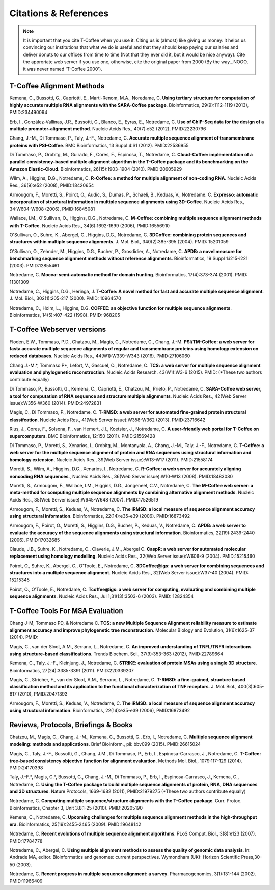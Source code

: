 ######################
Citations & References
######################

.. Note:: It is important that you cite T-Coffee when you use it. Citing us is (almost) like giving us money: it helps us convincing our institutions that what we do is useful and that they should keep paying our salaries and deliver donuts to our offices from time to time (Not that they ever did it, but it would be nice anyway). Cite the approriate web server if you use one, otherwise, cite the original paper from 2000 (By the way...NOOO, it was never named 'T-Coffee 2000').


**************************
T-Coffee Alignment Methods
**************************

Kemena, C., Bussotti, G., Capriotti, E., Marti-Renom, M.A., Noredame, C. **Using tertiary structure for computation of highly accurate multiple RNA alignments with the SARA-Coffee package**. Bioinformatics, 29(9):1112-1119 (2013), PMID:234490094

Erb, I., González-Vallinas, J.R., Bussotti, G., Blanco, E., Eyras, E., Notredame, C. **Use of ChIP-Seq data for the design of a multiple promoter-alignment method**. Nucleic Acids Res., 40(7):e52 (2012), PMID:22230796

Chang, J.-M., Di Tommaso, P., Taly, J.-F., Notredame, C. **Accurate multiple sequence alignment of transmembrane proteins with PSI-Coffee**. BMC Bioinformatics, 13 Suppl 4:S1 (2012). PMID:22536955

Di Tommaso, P., Orobitg, M., Guirado, F., Cores, F., Espinosa, T., Notredame, C. **Cloud-Coffee: implementation of a parallel consistency-based multiple alignment algorithm in the T-Coffee package and its benchmarking on the Amazon Elastic-Cloud**. Bioinformatics, 26(15):1903-1904 (2010). PMID:20605929

Wilm, A., Higgins, D.G., Notredame, C. **R-Coffee: a method for multiple alignment of non-coding RNA**. Nucleic Acids Res., 36(9):e52 (2008), PMID:18420654 

Armougom, F., Moretti, S., Poirot, O., Audic, S., Dumas, P., Schaeli, B., Keduas, V., Notredame. C. **Expresso: automatic incorporation of structural information in multiple sequence alignments using 3D-Coffee**. Nucleic Acids Res., 34:W604-W608 (2006), PMID:16845081

Wallace, I.M., O'Sullivan, O., Higgins, D.G., Notredame, C. **M-Coffee: combining multiple sequence alignment methods with T-Coffee**. Nucleic Acids Res., 34(6):1692-1699 (2006), PMID:16556910

O'Sullivan, O., Suhre, K., Abergel, C., Higgins, D.G., Notredame, C. **3DCoffee: combining protein sequences and structures within multiple sequence alignments**. J. Mol. Biol., 340(2):385-395 (2004). PMID: 15201059   

O'Sullivan, O., Zehnder, M., Higgins, D.G., Bucher, P., Grosdidier, A., Notredame, C. **APDB: a novel measure for benchmarking sequence alignment methods without reference alignments**. Bioinformatics, 19 Suppl 1:i215-i221 (2003). PMID:12855461

Notredame, C. **Mocca: semi-automatic method for domain hunting**. Bioinformatics, 17(4):373-374 (2001). PMID: 11301309

Notredame, C., Higgins, D.G., Heringa, J. **T-Coffee: A novel method for fast and accurate multiple sequence alignment**. J. Mol. Biol., 302(1):205-217 (2000). PMID: 10964570                                                                               

Notredame, C., Holm, L., Higgins, D.G. **COFFEE: an objective function for multiple sequence alignments**. Bioinformatics, 14(5):407-422 (1998). PMID: 968205


***************************
T-Coffee Webserver versions
***************************

Floden, E.W., Tommaso, P.D., Chatzou, M., Magis, C., Notredame, C., Chang, J.-M. **PSI/TM-Coffee: a web server for fasta accurate multiple sequence alignments of regular and transmembrane proteins using homology extension on reduced databases**. Nucleic Acids Res., 44(W1):W339-W343 (2016). PMID:27106060

Chang J.-M.\*, Tommaso P\*, Lefort, V., Gascuel, O., Notredame, C. **TCS: a web server for multiple sequence alignment evaluation and phylogenetic reconstruction**. Nucleic Acids Research. 43(W1):W3-6 (2015). PMID: (*These two authors contribute equally)  

Di Tommaso, P., Bussotti, G., Kemena, C., Capriotti, E., Chatzou, M., Prieto, P., Notredame, C. **SARA-Coffee web server, a tool for computation of RNA sequence and structure multiple alignments**. Nucleic Acids Res., 42(Web Server issue):W356-W360 (2014). PMID:24972831 

Magis, C., Di Tommaso, P., Notredame, C. **T-RMSD: a web server for automated fine-grained protein structural classifcation**. Nucleic Acids Res., 41(Web Server issue):W358-W362 (2013). PMID:23716642

Rius, J., Cores, F., Solsona, F., van Hemert, J.I., Koetsier, J., Notredame, C. **A user-friendly web portal for T-Coffee on supercomputers**. BMC Bioinformatics, 12:150 (2011). PMID:21569428

Di Tommaso, P., Moretti, S., Xenarios, I., Orobitg, M., Montanyola, A., Chang, J.-M., Taly, J.-F., Notredame, C. **T-Coffee: a web server for the multiple sequence alignment of protein and RNA sequences using structural information and homology extension**. Nucleic Acids Res., 39(Web Server issue):W13-W17 (2011). PMID:21558174

Moretti, S., Wilm, A., Higgins, D.G., Xenarios, I., Notredame, C. **R-Coffee: a web server for accurately aligning noncoding RNA sequences**., Nucleic Acids Res., 36(Web Server issue):W10-W13 (2008). PMID:18483080

Moretti, S., Armougom, F., Wallace, I.M., Higgins, D.G., Jongeneel, C.V., Notredame, C. **The M-Coffee web server: a meta-method for computing multiple sequence alignments by combining alternative alignment methods**. Nucleic Acids Res., 35(Web Server issue):W645-W648 (2007). PMID:17526519

Armougom, F., Moretti, S., Keduas, V., Notredame, C. **The iRMSD: a local measure of sequence alignment accuracy using structural information**. Bioinformatics, 22(14):e35-e39 (2006). PMID:16873492

Armougom, F., Poirot, O., Moretti, S., Higgins, D.G., Bucher, P., Keduas, V., Notredame, C. **APDB: a web server to evaluate the accuracy of the sequence alignments using structural information**. Bioinformatics, 22(19):2439-2440 (2006). PMID:17032685

Claude, J.B., Suhre, K., Notredame, C., Claverie, J.M., Abergel C. **CaspR: a web server for automated molecular replacement using homology modelling**. Nucleic Acids Res., 32(Web Server issue):W606-9 (2004). PMID:15215460   
 
Poirot, O., Suhre, K., Abergel, C., O'Toole, E., Notredame, C. **3DCoffee@igs: a web server for combining sequences and structures into a multiple sequence alignment**. Nucleic Acids Res., 32(Web Server issue):W37-40 (2004). PMID: 15215345       

Poirot, O., O'Toole, E., Notredame, C. **Tcoffee@igs: a web server for computing, evaluating and combining multiple sequence alignments**. Nucleic Acids Res., Jul 1;31(13):3503-6 (2003). PMID: 12824354     
                                   

*********************************
T-Coffee Tools For MSA Evaluation
*********************************

Chang J-M, Tommaso PD, & Notredame C. **TCS: a new Multiple Sequence Alignment reliability measure to estimate alignment accuracy and improve phylogenetic tree reconstruction**. Molecular Biology and Evolution, 31(6):1625-37 (2014). PMID:

Magis, C., van der Sloot, A.M., Serrano, L., Notredame, C. **An improved understanding of TNFL/TNFR interactions using structure-based classifications**. Trends Biochem. Sci., 37(9):353-363 (2012), PMID:22789664

Kemena, C., Taly, J.-F., Kleinjung, J., Notredame, C. **STRIKE: evaluation of protein MSAs using a single 3D structure**. Bioinformatics, 27(24):3385-3391 (2011). PMID:220339207

Magis, C., Stricher, F., van der Sloot, A.M., Serrano, L., Notredame, C. **T-RMSD: a fine-grained, structure based classification method and its application to the functional characterization of TNF receptors**. J. Mol. Biol., 400(3):605-617 (2010), PMID:20471393 

Armougom, F., Moretti, S., Keduas, V., Notredame, C. **The iRMSD: a local measure of sequence alignment accuracy using structural information**. Bioinformatics, 22(14):e35-e39 (2006), PMID:16873492



*************************************
Reviews, Protocols, Briefings & Books
*************************************

Chatzou, M., Magis, C., Chang, J.-M., Kemena, C., Bussotti, G., Erb, I., Notredame, C. **Multiple sequence alignment modeling: methods and applications**. Brief Bioinform., pii: bbv099 (2015). PMID:26615024

Magis, C., Taly, J.-F., Bussotti, G., Chang, J.M., Di Tommaso, P., Erb, I., Espinosa-Carrasco, J., Notredame, C. **T-Coffee: tree-based consistency objective function for alignment evaluation**. Methods Mol. Biol., 1079:117-129 (2014). PMID:24170398

Taly, J.-F.\*, Magis, C.\*, Bussotti, G., Chang, J.-M., Di Tommaso, P., Erb, I., Espinosa-Carrasco, J., Kemena, C., Notredame, C. **Using the T-Coffee package to build multiple sequence alignments of protein, RNA, DNA sequences and 3D structures**. Nature Protocols, 1669-1682 (2011), PMID:21979275 (*These two authors contribute equally) 

Notredame, C. **Computing multiple sequence/structure alignments with the T-Coffee package**. Curr. Protoc. Bioinformatics, Chapter 3, Unit 3.8.1-25 (2010). PMID:20205190

Kemena, C., Notredame, C. **Upcoming challenges for multiple sequence alignment methods in the high-throughput era**. Bioinformatics, 25(19):2455-2465 (2009). PMID:19648142

Notredame, C. **Recent evolutions of multiple sequence alignment algorithms**. PLoS Comput. Biol., 3(8):e123 (2007). PMID:17784778

Notredame, C., Abergel, C. **Using multiple alignment methods to assess the quality of genomic data analysis**. In: Andrade MA, editor. Bioinformatics and genomes: current perspectives. Wymondham (UK): Horizon Scientific Press,30–50 (2003).   

Notredame, C. **Recent progress in multiple sequence alignment: a survey**. Pharmacogenomics, 3(1):131-144 (2002). PMID:11966409

                               

                             
                           


                                                      


